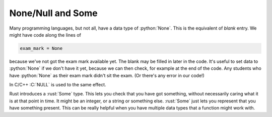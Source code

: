 .. role:: C(code)
   :language: C

.. role:: python(code)
   :language: python

.. role:: rust(code)
   :language: rust

None/Null and Some
==================
Many programming languages, but not all, have a data type of :python:`None`. This is the equivalent of *blank* entry. We might have code along the lines of

.. code-block:: python

    exam_mark = None

because we've not got the exam mark available yet. The blank may be filled in later in the code. It's useful to set data to :python:`None` if we don't have it yet, because we can then check, for example at the end of the code. Any students who have :python:`None` as their exam mark didn't sit the exam. (Or there's any error in our code!)

In C/C++ :C:`NULL` is used to the same effect.

Rust introduces a :rust:`Some` type. This lets you check that you have got something, without necessarily caring what it is at that point in time. It might be an integer, or a string or something else. :rust:`Some` just lets you represent that you have something present. This can be really helpful when you have multiple data types that a function might work with.